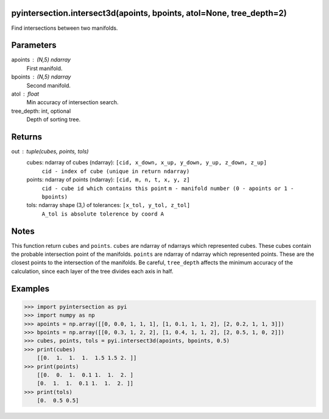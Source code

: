 pyintersection.intersect3d(apoints, bpoints, atol=None, tree_depth=2)
----------
Find intersections between two manifolds.

Parameters
----------
apoints : (N,5) ndarray
    First manifold.
bpoints : (N,5) ndarray
    Second manifold.
atol : float
    Min accuracy of intersection search.
tree_depth: int, optional
    Depth of sorting tree.
   

Returns
-------
out : tuple(cubes, points, tols)
    cubes: ndarray of cubes (ndarray): ``[cid, x_down, x_up, y_down, y_up, z_down, z_up]``
        ``cid - index of cube (unique in return ndarray)``
    points: ndarray of points (ndarray): ``[cid, m, n, t, x, y, z]``
        ``cid - cube id which contains this point`` ``m - manifold number (0 - apoints or 1 - bpoints)``
    tols: ndarray shape (3,) of tolerances:  ``[x_tol, y_tol, z_tol]``
           ``A_tol is absolute tolerence by coord A``

Notes
-----
This function return ``cubes`` and ``points``. ``cubes`` are ndarray of ndarrays which represented cubes. These cubes contain the probable intersection point of the manifolds.
``points`` are ndarray of ndarray which represented points. These are the closest points to the intersection of the manifolds.
Be careful, ``tree_depth`` affects the minimum accuracy of the calculation, since each layer of the tree divides each axis in half.

Examples
--------
>>> import pyintersection as pyi
>>> import numpy as np
>>> apoints = np.array([[0, 0.0, 1, 1, 1], [1, 0.1, 1, 1, 2], [2, 0.2, 1, 1, 3]])
>>> bpoints = np.array([[0, 0.3, 1, 2, 2], [1, 0.4, 1, 1, 2], [2, 0.5, 1, 0, 2]])
>>> cubes, points, tols = pyi.intersect3d(apoints, bpoints, 0.5)
>>> print(cubes)
    [[0.  1.  1.  1.  1.5 1.5 2. ]]
>>> print(points)
    [[0.  0.  1.  0.1 1.  1.  2. ]
    [0.  1.  1.  0.1 1.  1.  2. ]]
>>> print(tols)
    [0.  0.5 0.5]